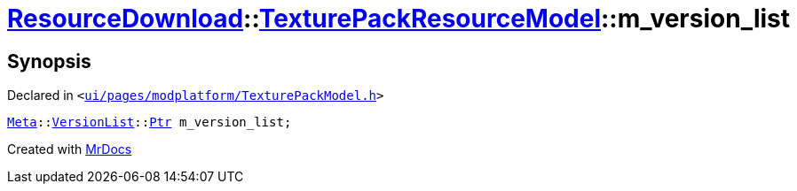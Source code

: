 [#ResourceDownload-TexturePackResourceModel-m_version_list]
= xref:ResourceDownload.adoc[ResourceDownload]::xref:ResourceDownload/TexturePackResourceModel.adoc[TexturePackResourceModel]::m&lowbar;version&lowbar;list
:relfileprefix: ../../
:mrdocs:


== Synopsis

Declared in `&lt;https://github.com/PrismLauncher/PrismLauncher/blob/develop/launcher/ui/pages/modplatform/TexturePackModel.h#L24[ui&sol;pages&sol;modplatform&sol;TexturePackModel&period;h]&gt;`

[source,cpp,subs="verbatim,replacements,macros,-callouts"]
----
xref:Meta.adoc[Meta]::xref:Meta/VersionList.adoc[VersionList]::xref:Meta/VersionList/Ptr.adoc[Ptr] m&lowbar;version&lowbar;list;
----



[.small]#Created with https://www.mrdocs.com[MrDocs]#
